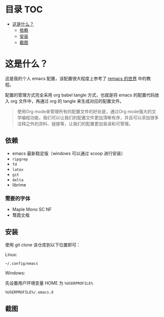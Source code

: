* 目录 :TOC:
- [[#这是什么][这是什么？]]
  - [[#依赖][依赖]]
  - [[#安装][安装]]
  - [[#截图][截图]]

* 这是什么？

这是我的个人 emacs 配置，该配置很大程度上参考了 [[https://remacs.fun/][remacs 的世界]] 中的教程。

配置的管理方式完全采用 org babel tangle 方式，也就是将 emacs 的配置代码放入 org 文件中，再通过 org 的 tangle 来生成对应的配置文件。

#+begin_quote
使用Org mode来管理所有的配置文件的好处是，通过Org mode强大的文学编程功能，我们可以让我们的配置文件更加清晰有序，并且可以添加很多注释之外的资料、链接等，让我们的配置更加易读和可管理。
#+end_quote

** 依赖

- emacs 最新稳定版（windows 可以通过 scoop 进行安装）
- ~ripgrep~
- ~fd~
- ~latex~
- ~git~
- ~delta~
- librime

*** 需要的字体

- Maple Mono SC NF
- 鹜霞文楷

** 安装

使用 git clone 该仓库到以下位置即可：

Linux:

#+begin_src sh
~/.config/emacs
#+end_src

Windows:

先设置用户环境变量 HOME 为 ~%USERPROFILE%~

#+begin_src sh
%USERPROFILE%/.emacs.d
#+end_src
  
** 截图

#+ATTR_ORG: :width 1500
[[file:image/image_20241002_235516.png]]
